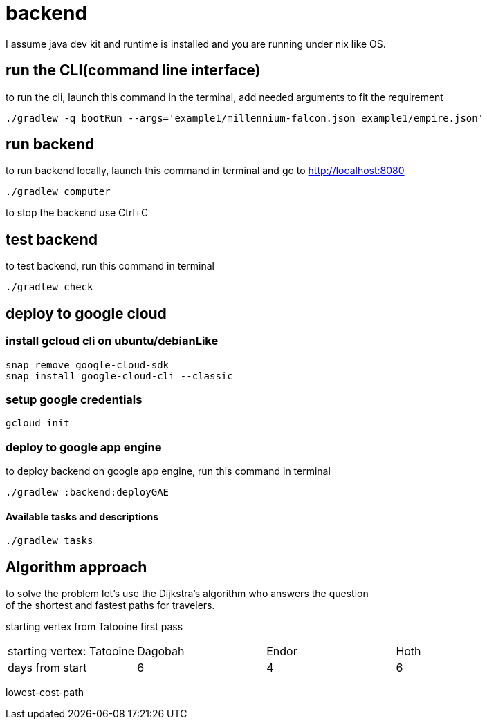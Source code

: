 = backend

I assume java dev kit and runtime is installed and you are running under nix like OS.

== run the CLI(command line interface)

to run the cli, launch this command in the terminal, add needed arguments to fit the requirement
[source,bash]
----
./gradlew -q bootRun --args='example1/millennium-falcon.json example1/empire.json'
----


== run backend

to run backend locally, launch this command in terminal and go to http://localhost:8080
[source,bash]
----
./gradlew computer
----
to stop the backend use Ctrl+C


== test backend
to test backend, run this command in terminal
[source,bash]
----
./gradlew check
----


== deploy to google cloud

=== install gcloud cli on ubuntu/debianLike
[source,bash]
----
snap remove google-cloud-sdk
snap install google-cloud-cli --classic
----

=== setup google credentials
[source,bash]
----
gcloud init
----


=== deploy to google app engine
to deploy backend on google app engine, run this command in terminal
[source,bash]
----
./gradlew :backend:deployGAE
----

==== Available tasks and descriptions
[source,bash]
----
./gradlew tasks
----

== Algorithm approach

to solve the problem let's use the Dijkstra’s algorithm who answers the question +
of the shortest and fastest paths for travelers. +


starting vertex from Tatooine
first pass
|===
|starting vertex: Tatooine|Dagobah | Endor | Hoth
|days from start
|6
|4
|6
|===

lowest-cost-path